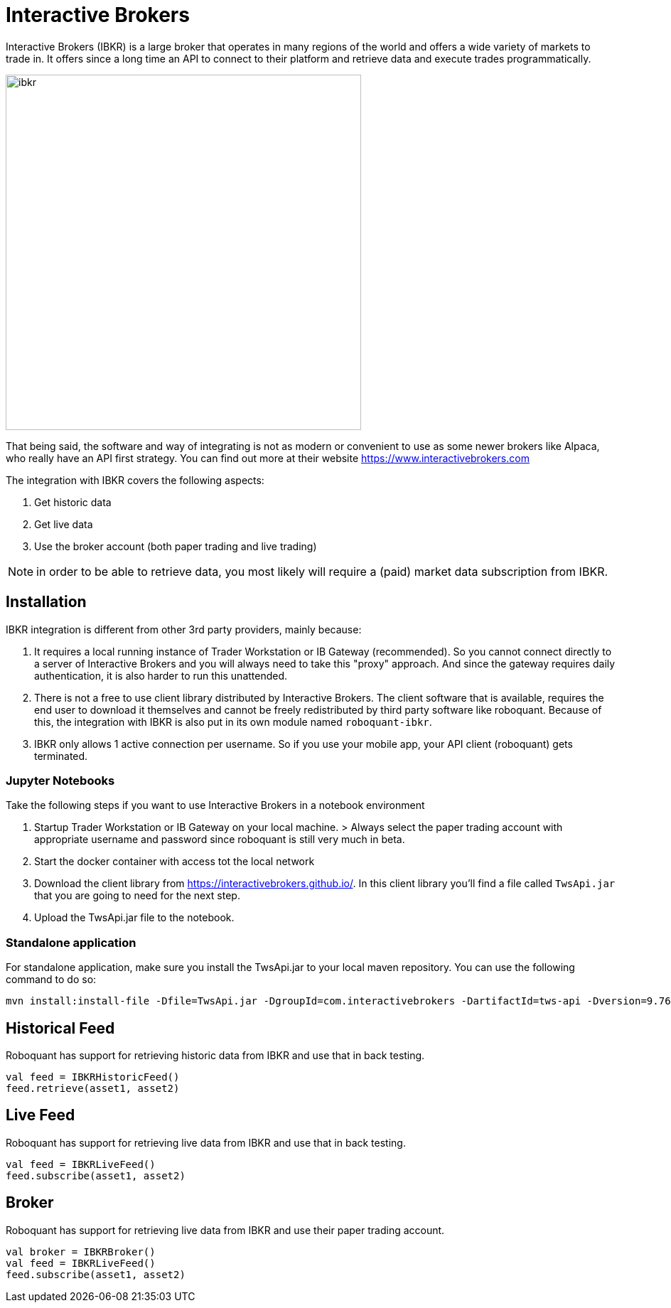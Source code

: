 = Interactive Brokers
:jbake-type: doc
:icons: font
:source-highlighter: rouge
:jbake-date: 2020-01-25

Interactive Brokers (IBKR) is a large broker that operates in many regions of the world and offers a wide variety of markets to trade in. It offers since a long time an API to connect to their platform and retrieve data and execute trades programmatically.

image::http://roboquant.org/img/thirdparty/interactive-brokers.jpg[ibkr, 500]

That being said, the software and way of integrating is not as modern or convenient to use as some newer brokers like Alpaca, who really have an API first strategy. You can find out more at their website https://www.interactivebrokers.com

The integration with IBKR covers the following aspects:

1. Get historic data
2. Get live data
3. Use the broker account (both paper trading and live trading)

NOTE: in order to be able to retrieve data, you most likely will require a (paid) market data subscription from IBKR.

== Installation
IBKR integration is different from other 3rd party providers, mainly because:

1. It requires a local running instance of Trader Workstation or IB Gateway (recommended). So you cannot connect directly to a server of Interactive Brokers and you will always need to take this "proxy" approach. And since the gateway requires daily authentication, it is also harder to run this unattended.

2. There is not a free to use client library distributed by Interactive Brokers. The client software that is available, requires the end user to download it themselves and cannot be freely redistributed by third party software like roboquant. Because of this, the integration with IBKR is also put in its own module named `roboquant-ibkr`.

3. IBKR only allows 1 active connection per username. So if you use your mobile app, your API client (roboquant) gets terminated.


=== Jupyter Notebooks
Take the following steps if you want to use Interactive Brokers in a notebook environment

1. Startup Trader Workstation or IB Gateway on your local machine. 
    > Always select the paper trading account with appropriate username and password since roboquant is still very much in beta.

2. Start the docker container with access tot the local network

3. Download the client library from https://interactivebrokers.github.io/. In this client library you'll find a file called `TwsApi.jar` that you are going to need for the next step.

4. Upload the TwsApi.jar file to the notebook.

=== Standalone application
For standalone application, make sure you install the TwsApi.jar to your local maven repository. You can use the following command to do so:

[source,shell]
----
mvn install:install-file -Dfile=TwsApi.jar -DgroupId=com.interactivebrokers -DartifactId=tws-api -Dversion=9.76 -Dpackaging=jar
----


== Historical Feed
Roboquant has support for retrieving historic data from IBKR and use that in back testing.

[source,kotlin]
----
val feed = IBKRHistoricFeed()
feed.retrieve(asset1, asset2)
----

== Live Feed
Roboquant has support for retrieving live data from IBKR and use that in back testing.

[source,kotlin]
----
val feed = IBKRLiveFeed()
feed.subscribe(asset1, asset2)
----

== Broker
Roboquant has support for retrieving live data from IBKR and use their paper trading account.

[source,kotlin]
----
val broker = IBKRBroker()
val feed = IBKRLiveFeed()
feed.subscribe(asset1, asset2)
----



